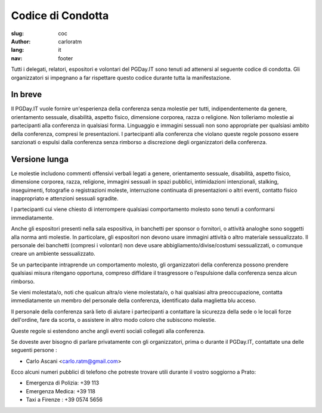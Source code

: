 Codice di Condotta
##################

:slug: coc
:author: carloratm
:lang: it
:nav: footer


Tutti i delegati, relatori, espositori e volontari del PGDay.IT sono tenuti ad attenersi
al seguente codice di condotta.
Gli organizzatori si impegnano a far rispettare questo codice durante tutta la manifestazione.

In breve
--------

Il PGDay.IT vuole fornire un'esperienza della conferenza senza molestie per tutti,
indipendentemente da genere, orientamento sessuale, disabilità, aspetto fisico,
dimensione corporea, razza o religione.
Non tolleriamo molestie ai partecipanti alla conferenza in qualsiasi forma.
Linguaggio e immagini sessuali non sono appropriate per qualsiasi ambito della
conferenza, compresi le presentazioni.
I partecipanti alla conferenza che violano queste regole possono essere sanzionati
o espulsi dalla conferenza senza rimborso a discrezione degli organizzatori della conferenza.

Versione lunga
--------------

Le molestie includono commenti offensivi verbali legati a genere, orientamento sessuale,
disabilità, aspetto fisico, dimensione corporea, razza, religione, immagini sessuali in
spazi pubblici, intimidazioni intenzionali, stalking, inseguimenti, fotografie o
registrazioni moleste, interruzione continuata di presentazioni o altri eventi,
contatto fisico inappropriato e attenzioni sessuali sgradite.

I partecipanti cui viene chiesto di interrompere qualsiasi comportamento molesto sono
tenuti a conformarsi immediatamente.

Anche gli espositori presenti nella sala espositiva, in banchetti per sponsor o fornitori,
o attività analoghe sono soggetti alla norma anti molestie. In particolare, gli espositori
non devono usare immagini attività o altro materiale sessualizzato. Il personale dei
banchetti (compresi i volontari) non deve usare abbigliamento/divise/costumi sessualizzati,
o comunque creare un ambiente sessualizzato.

Se un partecipante intraprende un comportamento molesto, gli organizzatori della conferenza
possono prendere qualsiasi misura ritengano opportuna, compreso diffidare il trasgressore
o l’espulsione dalla conferenza senza alcun rimborso.

Se vieni molestata/o, noti che qualcun altra/o viene molestata/o, o hai qualsiasi altra
preoccupazione, contatta immediatamente un membro del personale della conferenza,
identificato dalla maglietta blu acceso.

Il personale della conferenza sarà lieto di aiutare i partecipanti a contattare la sicurezza
della sede o le locali forze dell'ordine, fare da scorta, o assistere in altro modo coloro
che subiscono molestie.

Queste regole si estendono anche angli eventi sociali collegati alla conferenza.

Se doveste aver bisogno di parlare privatamente con gli organizzatori, prima o durante
il PGDay.IT, contattate una delle seguenti persone :

* Carlo Ascani <carlo.ratm@gmail.com>

Ecco alcuni numeri pubblici di telefono che potreste trovare utili durante il vostro
soggiorno a Prato:

* Emergenza di Polizia: +39 113
* Emergenza Medica: +39 118
* Taxi a Firenze : +39 0574 5656


